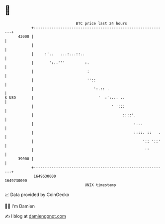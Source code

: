 * 👋

#+begin_example
                                   BTC price last 24 hours                    
               +------------------------------------------------------------+ 
         43000 |                                                            | 
               |                                                            | 
               |     :'..   ...:...::..                                     | 
               |       ':..'''         :.                                   | 
               |                        :                                   | 
               |                        ''::                                | 
               |                           ':.:: .                          | 
   $ USD       |                             '  :':... ..                   | 
               |                                   ' ':::                   | 
               |                                        ::::'.              | 
               |                                             :...           | 
               |                                             ::::. ::   .   | 
               |                                                 ':: '::'   | 
               |                                                  ''        | 
         39000 |                                                            | 
               +------------------------------------------------------------+ 
                1649630000                                        1649730000  
                                       UNIX timestamp                         
#+end_example
📈 Data provided by CoinGecko

🧑‍💻 I'm Damien

✍️ I blog at [[https://www.damiengonot.com][damiengonot.com]]
